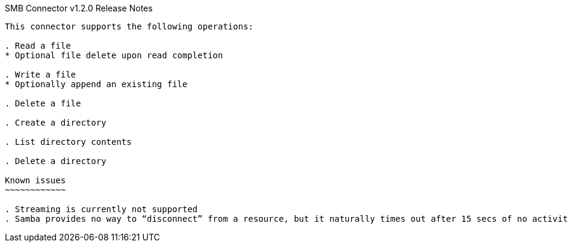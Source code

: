 SMB Connector v1.2.0 Release Notes
--------------------------------

This connector supports the following operations:

. Read a file
* Optional file delete upon read completion

. Write a file
* Optionally append an existing file

. Delete a file

. Create a directory

. List directory contents

. Delete a directory

Known issues
~~~~~~~~~~~~

. Streaming is currently not supported
. Samba provides no way to “disconnect” from a resource, but it naturally times out after 15 secs of no activity